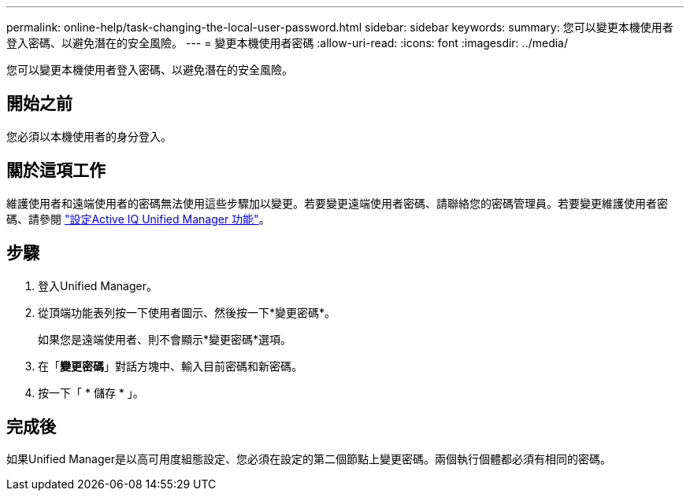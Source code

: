 ---
permalink: online-help/task-changing-the-local-user-password.html 
sidebar: sidebar 
keywords:  
summary: 您可以變更本機使用者登入密碼、以避免潛在的安全風險。 
---
= 變更本機使用者密碼
:allow-uri-read: 
:icons: font
:imagesdir: ../media/


[role="lead"]
您可以變更本機使用者登入密碼、以避免潛在的安全風險。



== 開始之前

您必須以本機使用者的身分登入。



== 關於這項工作

維護使用者和遠端使用者的密碼無法使用這些步驟加以變更。若要變更遠端使用者密碼、請聯絡您的密碼管理員。若要變更維護使用者密碼、請參閱 link:../config/concept-configuring-unified-manager.html["設定Active IQ Unified Manager 功能"]。



== 步驟

. 登入Unified Manager。
. 從頂端功能表列按一下使用者圖示、然後按一下*變更密碼*。
+
如果您是遠端使用者、則不會顯示*變更密碼*選項。

. 在「*變更密碼*」對話方塊中、輸入目前密碼和新密碼。
. 按一下「 * 儲存 * 」。




== 完成後

如果Unified Manager是以高可用度組態設定、您必須在設定的第二個節點上變更密碼。兩個執行個體都必須有相同的密碼。
